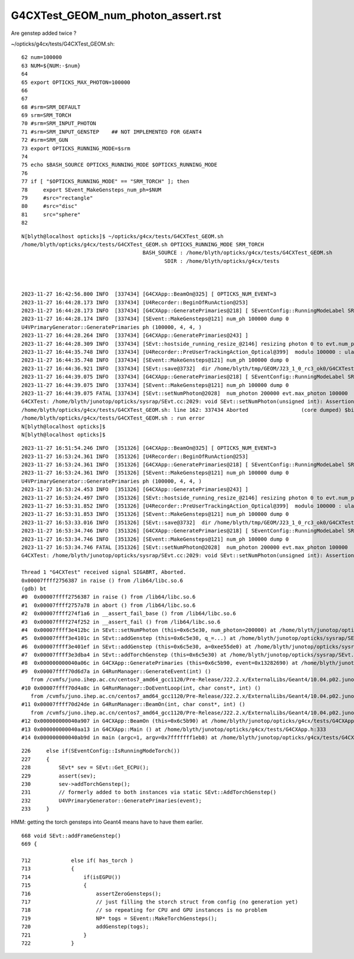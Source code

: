 G4CXTest_GEOM_num_photon_assert.rst
======================================

Are genstep added twice ? 


~/opticks/g4cx/tests/G4CXTest_GEOM.sh::

     62 num=100000
     63 NUM=${NUM:-$num}
     64 
     65 export OPTICKS_MAX_PHOTON=100000
     66 
     67 
     68 #srm=SRM_DEFAULT
     69 srm=SRM_TORCH
     70 #srm=SRM_INPUT_PHOTON
     71 #srm=SRM_INPUT_GENSTEP    ## NOT IMPLEMENTED FOR GEANT4
     72 #srm=SRM_GUN
     73 export OPTICKS_RUNNING_MODE=$srm
     74 
     75 echo $BASH_SOURCE OPTICKS_RUNNING_MODE $OPTICKS_RUNNING_MODE
     76 
     77 if [ "$OPTICKS_RUNNING_MODE" == "SRM_TORCH" ]; then
     78     export SEvent_MakeGensteps_num_ph=$NUM
     79     #src="rectangle"
     80     #src="disc"
     81     src="sphere"
     82 


::

    N[blyth@localhost opticks]$ ~/opticks/g4cx/tests/G4CXTest_GEOM.sh
    /home/blyth/opticks/g4cx/tests/G4CXTest_GEOM.sh OPTICKS_RUNNING_MODE SRM_TORCH
                                           BASH_SOURCE : /home/blyth/opticks/g4cx/tests/G4CXTest_GEOM.sh 
                                                  SDIR : /home/blyth/opticks/g4cx/tests 



    2023-11-27 16:42:56.800 INFO  [337434] [G4CXApp::BeamOn@325] [ OPTICKS_NUM_EVENT=3
    2023-11-27 16:44:28.173 INFO  [337434] [U4Recorder::BeginOfRunAction@253] 
    2023-11-27 16:44:28.173 INFO  [337434] [G4CXApp::GeneratePrimaries@218] [ SEventConfig::RunningModeLabel SRM_TORCH
    2023-11-27 16:44:28.174 INFO  [337434] [SEvent::MakeGensteps@121] num_ph 100000 dump 0
    U4VPrimaryGenerator::GeneratePrimaries ph (100000, 4, 4, )
    2023-11-27 16:44:28.264 INFO  [337434] [G4CXApp::GeneratePrimaries@243] ]
    2023-11-27 16:44:28.309 INFO  [337434] [SEvt::hostside_running_resize_@2146] resizing photon 0 to evt.num_photon 100000
    2023-11-27 16:44:35.748 INFO  [337434] [U4Recorder::PreUserTrackingAction_Optical@399]  modulo 100000 : ulabel.id 0
    2023-11-27 16:44:35.748 INFO  [337434] [SEvent::MakeGensteps@121] num_ph 100000 dump 0
    2023-11-27 16:44:36.921 INFO  [337434] [SEvt::save@3732]  dir /home/blyth/tmp/GEOM/J23_1_0_rc3_ok0/G4CXTest/ALL0/p001 index 1 instance 0 OPTICKS_SAVE_COMP  genstep,photon,record,seq,prd,hit,domain,inphoton,tag,flat,aux,sup
    2023-11-27 16:44:39.075 INFO  [337434] [G4CXApp::GeneratePrimaries@218] [ SEventConfig::RunningModeLabel SRM_TORCH
    2023-11-27 16:44:39.075 INFO  [337434] [SEvent::MakeGensteps@121] num_ph 100000 dump 0
    2023-11-27 16:44:39.075 FATAL [337434] [SEvt::setNumPhoton@2028]  num_photon 200000 evt.max_photon 100000
    G4CXTest: /home/blyth/junotop/opticks/sysrap/SEvt.cc:2029: void SEvt::setNumPhoton(unsigned int): Assertion `num_photon_allowed' failed.
    /home/blyth/opticks/g4cx/tests/G4CXTest_GEOM.sh: line 162: 337434 Aborted                 (core dumped) $bin
    /home/blyth/opticks/g4cx/tests/G4CXTest_GEOM.sh : run error
    N[blyth@localhost opticks]$ 
    N[blyth@localhost opticks]$ 


::

    2023-11-27 16:51:54.246 INFO  [351326] [G4CXApp::BeamOn@325] [ OPTICKS_NUM_EVENT=3
    2023-11-27 16:53:24.361 INFO  [351326] [U4Recorder::BeginOfRunAction@253] 
    2023-11-27 16:53:24.361 INFO  [351326] [G4CXApp::GeneratePrimaries@218] [ SEventConfig::RunningModeLabel SRM_TORCH
    2023-11-27 16:53:24.361 INFO  [351326] [SEvent::MakeGensteps@121] num_ph 100000 dump 0
    U4VPrimaryGenerator::GeneratePrimaries ph (100000, 4, 4, )
    2023-11-27 16:53:24.453 INFO  [351326] [G4CXApp::GeneratePrimaries@243] ]
    2023-11-27 16:53:24.497 INFO  [351326] [SEvt::hostside_running_resize_@2146] resizing photon 0 to evt.num_photon 100000
    2023-11-27 16:53:31.852 INFO  [351326] [U4Recorder::PreUserTrackingAction_Optical@399]  modulo 100000 : ulabel.id 0
    2023-11-27 16:53:31.853 INFO  [351326] [SEvent::MakeGensteps@121] num_ph 100000 dump 0
    2023-11-27 16:53:33.016 INFO  [351326] [SEvt::save@3732]  dir /home/blyth/tmp/GEOM/J23_1_0_rc3_ok0/G4CXTest/ALL0/p001 index 1 instance 0 OPTICKS_SAVE_COMP  genstep,photon,record,seq,prd,hit,domain,inphoton,tag,flat,aux,sup
    2023-11-27 16:53:34.746 INFO  [351326] [G4CXApp::GeneratePrimaries@218] [ SEventConfig::RunningModeLabel SRM_TORCH
    2023-11-27 16:53:34.746 INFO  [351326] [SEvent::MakeGensteps@121] num_ph 100000 dump 0
    2023-11-27 16:53:34.746 FATAL [351326] [SEvt::setNumPhoton@2028]  num_photon 200000 evt.max_photon 100000
    G4CXTest: /home/blyth/junotop/opticks/sysrap/SEvt.cc:2029: void SEvt::setNumPhoton(unsigned int): Assertion `num_photon_allowed' failed.

    Thread 1 "G4CXTest" received signal SIGABRT, Aborted.
    0x00007ffff2756387 in raise () from /lib64/libc.so.6
    (gdb) bt
    #0  0x00007ffff2756387 in raise () from /lib64/libc.so.6
    #1  0x00007ffff2757a78 in abort () from /lib64/libc.so.6
    #2  0x00007ffff274f1a6 in __assert_fail_base () from /lib64/libc.so.6
    #3  0x00007ffff274f252 in __assert_fail () from /lib64/libc.so.6
    #4  0x00007ffff3e412bc in SEvt::setNumPhoton (this=0x6c5e30, num_photon=200000) at /home/blyth/junotop/opticks/sysrap/SEvt.cc:2029
    #5  0x00007ffff3e4101c in SEvt::addGenstep (this=0x6c5e30, q_=...) at /home/blyth/junotop/opticks/sysrap/SEvt.cc:1995
    #6  0x00007ffff3e401ef in SEvt::addGenstep (this=0x6c5e30, a=0xee55de0) at /home/blyth/junotop/opticks/sysrap/SEvt.cc:1874
    #7  0x00007ffff3e3dba4 in SEvt::addTorchGenstep (this=0x6c5e30) at /home/blyth/junotop/opticks/sysrap/SEvt.cc:1227
    #8  0x000000000040a06c in G4CXApp::GeneratePrimaries (this=0x6c5b90, event=0x13282690) at /home/blyth/junotop/opticks/g4cx/tests/G4CXApp.h:230
    #9  0x00007ffff70d6d7a in G4RunManager::GenerateEvent(int) ()
       from /cvmfs/juno.ihep.ac.cn/centos7_amd64_gcc1120/Pre-Release/J22.2.x/ExternalLibs/Geant4/10.04.p02.juno/lib64/libG4run.so
    #10 0x00007ffff70d4a8c in G4RunManager::DoEventLoop(int, char const*, int) ()
       from /cvmfs/juno.ihep.ac.cn/centos7_amd64_gcc1120/Pre-Release/J22.2.x/ExternalLibs/Geant4/10.04.p02.juno/lib64/libG4run.so
    #11 0x00007ffff70d24de in G4RunManager::BeamOn(int, char const*, int) ()
       from /cvmfs/juno.ihep.ac.cn/centos7_amd64_gcc1120/Pre-Release/J22.2.x/ExternalLibs/Geant4/10.04.p02.juno/lib64/libG4run.so
    #12 0x000000000040a907 in G4CXApp::BeamOn (this=0x6c5b90) at /home/blyth/junotop/opticks/g4cx/tests/G4CXApp.h:326
    #13 0x000000000040aa13 in G4CXApp::Main () at /home/blyth/junotop/opticks/g4cx/tests/G4CXApp.h:333
    #14 0x000000000040ab9d in main (argc=1, argv=0x7fffffff1eb8) at /home/blyth/junotop/opticks/g4cx/tests/G4CXTest.cc:16


::

    226     else if(SEventConfig::IsRunningModeTorch())
    227     {
    228         SEvt* sev = SEvt::Get_ECPU();
    229         assert(sev);
    230         sev->addTorchGenstep();
    231         // formerly added to both instances via static SEvt::AddTorchGenstep()
    232         U4VPrimaryGenerator::GeneratePrimaries(event);
    233     }


HMM: getting the torch gensteps into Geant4 means have to have them earlier. 

::

     668 void SEvt::addFrameGenstep()
     669 {

     712             else if( has_torch )
     713             {
     714                 if(isEGPU())
     715                 {
     716                     assertZeroGensteps();
     717                     // just filling the storch struct from config (no generation yet)
     718                     // so repeating for CPU and GPU instances is no problem 
     719                     NP* togs = SEvent::MakeTorchGensteps();
     720                     addGenstep(togs);
     721                 }
     722             }




